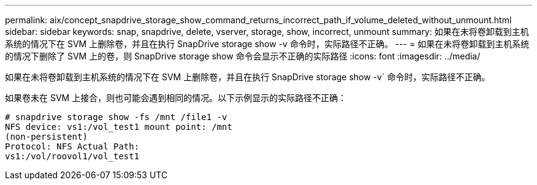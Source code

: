 ---
permalink: aix/concept_snapdrive_storage_show_command_returns_incorrect_path_if_volume_deleted_without_unmount.html 
sidebar: sidebar 
keywords: snap, snapdrive, delete, vserver, storage, show, incorrect, unmount 
summary: 如果在未将卷卸载到主机系统的情况下在 SVM 上删除卷，并且在执行 SnapDrive storage show -v 命令时，实际路径不正确。 
---
= 如果在未将卷卸载到主机系统的情况下删除了 SVM 上的卷，则 SnapDrive storage show 命令会显示不正确的实际路径
:icons: font
:imagesdir: ../media/


[role="lead"]
如果在未将卷卸载到主机系统的情况下在 SVM 上删除卷，并且在执行 SnapDrive storage show -v` 命令时，实际路径不正确。

如果卷未在 SVM 上接合，则也可能会遇到相同的情况。以下示例显示的实际路径不正确：

[listing]
----
# snapdrive storage show -fs /mnt /file1 -v
NFS device: vs1:/vol_test1 mount point: /mnt
(non-persistent)
Protocol: NFS Actual Path:
vs1:/vol/roovol1/vol_test1
----